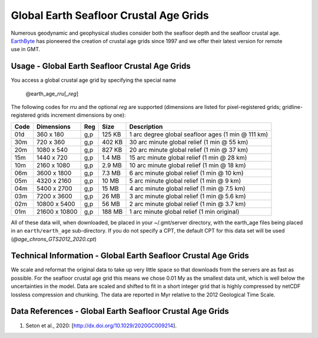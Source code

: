 Global Earth Seafloor Crustal Age Grids
---------------------------------------
.. figure:: /_static/EarthByte_logo_small.png
   :align: right
   :scale: 20 %

.. figure:: /_static/GMT_agefig.png
   :width: 710 px
   :align: center

Numerous geodynamic and geophysical studies consider both the seafloor depth and
the seafloor crustal age. `EarthByte <https://www.earthbyte.org/>`_ has pioneered
the creation of crustal age grids since 1997 and we offer their latest version for
remote use in GMT.

Usage - Global Earth Seafloor Crustal Age Grids
~~~~~~~~~~~~~~~~~~~~~~~~~~~~~~~~~~~~~~~~~~~~~~~~

You access a global crustal age grid by specifying the special name

   @earth_age_\ *rr*\ *u*\ [_\ *reg*\ ]

The following codes for *rr*\ *u* and the optional *reg* are supported (dimensions are listed
for pixel-registered grids; gridline-registered grids increment dimensions by one):

.. _tbl-earth_age:

==== ================= === =======  ==================================================
Code Dimensions        Reg Size     Description
==== ================= === =======  ==================================================
01d       360 x    180 g,p  125 KB  1 arc degree global seafloor ages (1 min @ 111 km)
30m       720 x    360 g,p  402 KB  30 arc minute global relief (1 min @ 55 km)
20m      1080 x    540 g,p  827 KB  20 arc minute global relief (1 min @ 37 km)
15m      1440 x    720 g,p  1.4 MB  15 arc minute global relief (1 min @ 28 km)
10m      2160 x   1080 g,p  2.9 MB  10 arc minute global relief (1 min @ 18 km)
06m      3600 x   1800 g,p  7.3 MB  6 arc minute global relief (1 min @ 10 km)
05m      4320 x   2160 g,p   10 MB  5 arc minute global relief (1 min @ 9 km)
04m      5400 x   2700 g,p   15 MB  4 arc minute global relief (1 min @ 7.5 km)
03m      7200 x   3600 g,p   26 MB  3 arc minute global relief (1 min @ 5.6 km)
02m     10800 x   5400 g,p   56 MB  2 arc minute global relief (1 min @ 3.7 km)
01m     21600 x  10800 g,p  188 MB  1 arc minute global relief (1 min original)
==== ================= === =======  ==================================================

All of these data will, when downloaded, be placed in your ~/.gmt/server directory, with
the earth_age files being placed in an ``earth/earth_age`` sub-directory. If you do not
specify a CPT, the default CPT for this data set will be used (*@age_chrons_GTS2012_2020.cpt*)

Technical Information - Global Earth Seafloor Crustal Age Grids
~~~~~~~~~~~~~~~~~~~~~~~~~~~~~~~~~~~~~~~~~~~~~~~~~~~~~~~~~~~~~~~~~~~~~~~~~~~~~~~~

We scale and reformat the original data to take up very little space so that downloads
from the servers are as fast as possible.  For the seafloor crustal age grid this means
we chose 0.01 My as the smallest data unit, which is well below the uncertainties in the
model.  Data are scaled and shifted to fit in a short integer grid that is highly compressed
by netCDF lossless compression and chunking.  The data are reported in Myr relative
to the 2012 Geological Time Scale.

Data References - Global Earth Seafloor Crustal Age Grids
~~~~~~~~~~~~~~~~~~~~~~~~~~~~~~~~~~~~~~~~~~~~~~~~~~~~~~~~~~

#. Seton et al., 2020: [http://dx.doi.org/10.1029/2020GC009214].
